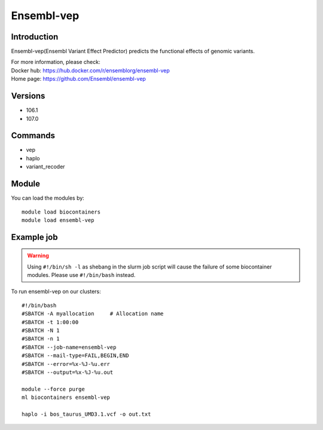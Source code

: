 .. _backbone-label:

Ensembl-vep
==============================

Introduction
~~~~~~~~
Ensembl-vep(Ensembl Variant Effect Predictor) predicts the functional effects of genomic variants.

| For more information, please check:
| Docker hub: https://hub.docker.com/r/ensemblorg/ensembl-vep 
| Home page: https://github.com/Ensembl/ensembl-vep

Versions
~~~~~~~~
- 106.1
- 107.0

Commands
~~~~~~~
- vep
- haplo
- variant_recoder

Module
~~~~~~~~
You can load the modules by::

    module load biocontainers
    module load ensembl-vep

Example job
~~~~~
.. warning::
    Using ``#!/bin/sh -l`` as shebang in the slurm job script will cause the failure of some biocontainer modules. Please use ``#!/bin/bash`` instead.

To run ensembl-vep on our clusters::

    #!/bin/bash
    #SBATCH -A myallocation     # Allocation name
    #SBATCH -t 1:00:00
    #SBATCH -N 1
    #SBATCH -n 1
    #SBATCH --job-name=ensembl-vep
    #SBATCH --mail-type=FAIL,BEGIN,END
    #SBATCH --error=%x-%J-%u.err
    #SBATCH --output=%x-%J-%u.out

    module --force purge
    ml biocontainers ensembl-vep

    haplo -i bos_taurus_UMD3.1.vcf -o out.txt

